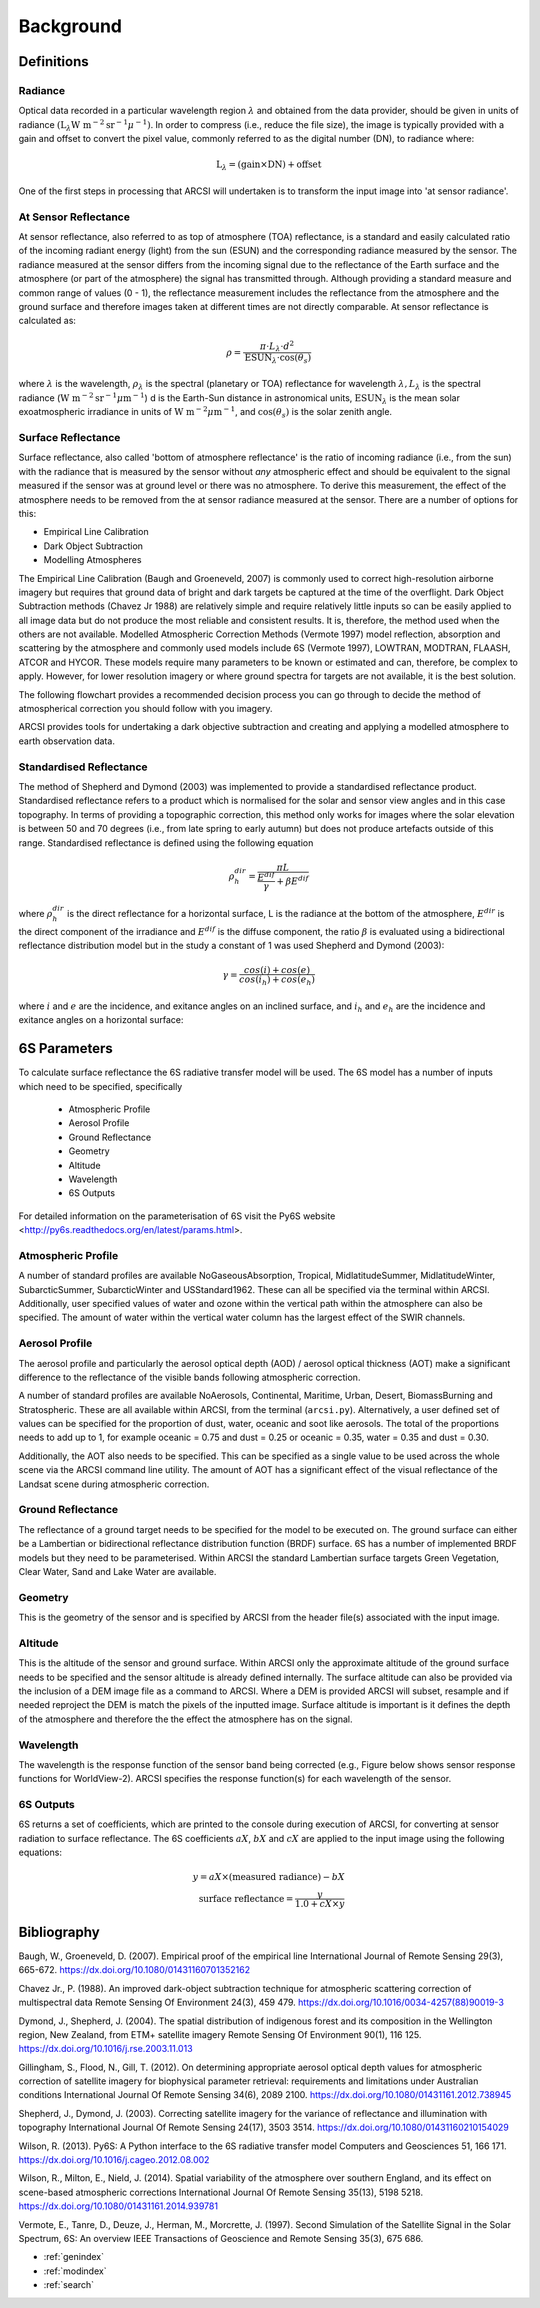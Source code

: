 


Background
============

Definitions
--------------

Radiance
~~~~~~~~~~

Optical data recorded in a particular wavelength region :math:`\lambda` and obtained from the data provider, should be given in units of radiance :math:`(\textrm{L}_{\lambda} \textrm{W m}^{-2} \textrm{sr}^{-1} \mu^{-1})`. In order to compress (i.e., reduce the file size), the image is typically provided with a gain and offset to convert the pixel value, commonly referred to as the digital number (DN), to radiance where:

.. math::
    \textrm{L}_{\lambda} = (\textrm{gain} \times \textrm{DN}) + \textrm{offset}

One of the first steps in processing that ARCSI will undertaken is to transform the input image into 'at sensor radiance'.

At Sensor Reflectance
~~~~~~~~~~~~~~~~~~~~~~~

At sensor reflectance, also referred to as top of atmosphere (TOA) reflectance, is a standard and easily calculated ratio of the incoming radiant energy (light) from the sun (ESUN) and the corresponding radiance measured by the sensor. The radiance measured at the sensor differs from the incoming signal due to the reflectance of the Earth surface and the atmosphere (or part of the atmosphere) the signal has transmitted through. Although providing a standard measure and common range of values (0 - 1), the reflectance measurement includes the reflectance from the atmosphere and the ground surface and therefore images taken at different times are not directly comparable. At sensor reflectance is calculated as:

.. math::
    \rho = \frac{\pi \cdot L_{\lambda} \cdot d^{2}}{\textrm{ESUN}_{\lambda} \cdot \cos(\theta_{s})}

where :math:`\lambda` is the wavelength, :math:`\rho_{\lambda}` is the spectral (planetary or TOA) reflectance for wavelength :math:`\lambda, L_{\lambda}`
is the spectral radiance (:math:`\textrm{W m}^{-2} \textrm{sr}^{-1} \mu\textrm{m}^{-1}`) d is the Earth-Sun distance in astronomical units, :math:`\textrm{ESUN}_{λ}` is the
mean solar exoatmospheric irradiance in units of :math:`\textrm{W m}^{-2} \mu\textrm{m}^{-1}`, and :math:`\cos(\theta_{s})` is the solar zenith angle.

Surface Reflectance
~~~~~~~~~~~~~~~~~~~~~~

Surface reflectance, also called 'bottom of atmosphere reflectance' is the ratio of incoming radiance (i.e., from the sun) with the radiance that is measured by the sensor without *any* atmospheric effect and should be equivalent to the signal measured if the sensor was at ground level or there was no atmosphere. To derive this measurement, the effect of the atmosphere needs to be removed from the at sensor radiance
measured at the sensor. There are a number of options for this:

-   Empirical Line Calibration

-   Dark Object Subtraction

-   Modelling Atmospheres

The Empirical Line Calibration (Baugh and Groeneveld, 2007) is commonly used to correct high-resolution airborne imagery but requires that ground data of bright and dark targets be captured at the time of the overflight. Dark Object Subtraction methods (Chavez  Jr 1988) are relatively simple and require relatively little inputs so can be easily applied to all image data but do not produce the most reliable and consistent results. It is, therefore, the method used when the others are not available. Modelled Atmospheric Correction Methods (Vermote 1997) model reflection, absorption and scattering by the atmosphere and commonly used models include 6S (Vermote 1997), LOWTRAN, MODTRAN, FLAASH, ATCOR and HYCOR. These models require many parameters to be known or estimated and can, therefore, be complex to apply. However, for lower resolution imagery or where ground spectra for targets are not available, it is the best solution.

The following flowchart provides a recommended decision process you can go through to decide the method of atmospherical correction you should follow with you imagery.

.. image:: figures/FlowchartAtCorr2Use.png
  :width: 600
  :alt: Flowchart for which atmospheric correction process to use

ARCSI provides tools for undertaking a dark objective subtraction and creating and applying a modelled atmosphere to earth observation data.

Standardised Reflectance
~~~~~~~~~~~~~~~~~~~~~~~~~

The method of Shepherd and Dymond (2003) was implemented to provide a standardised reflectance product. Standardised reflectance refers to a product which is normalised for the solar and sensor view angles and in this case topography. In terms of providing a topographic correction, this method
only works for images where the solar elevation is between 50 and 70 degrees (i.e., from late spring to early autumn) but does not produce artefacts outside of this range. Standardised reflectance is defined using the following equation

.. math::
    \rho^{dir}_{h} = \frac{\pi L}{\frac{E^{dif}}{\gamma}+\beta E^{dif}}

where :math:`\rho^{dir}_{h}` is the direct reflectance for a horizontal surface, L is the radiance at the bottom of the atmosphere, :math:`E^{dir}` is the direct component of the irradiance and :math:`E^{dif}` is the diffuse component, the ratio :math:`\beta` is evaluated using a bidirectional reflectance distribution model but in the study a constant of 1 was used
Shepherd and Dymond (2003):

.. math::
    \gamma = \frac{cos(i)+cos(e)}{cos(i_h)+cos(e_h)}

where :math:`i` and :math:`e` are the incidence, and exitance angles on an inclined surface, and :math:`i_h` and :math:`e_h` are the incidence and exitance angles on a horizontal surface:

.. image:: figures/StandardisedReflectance.jpg
  :width: 600
  :alt: Illustration of geometries associated with standardised reflectance.

6S Parameters
--------------

To calculate surface reflectance the 6S radiative transfer model will be used. The 6S model has a number of inputs which need to be specified, specifically

 * Atmospheric Profile
 * Aerosol Profile
 * Ground Reflectance
 * Geometry
 * Altitude
 * Wavelength
 * 6S Outputs

For detailed information on the parameterisation of 6S visit the Py6S website <http://py6s.readthedocs.org/en/latest/params.html>.

Atmospheric Profile
~~~~~~~~~~~~~~~~~~~~~

A number of standard profiles are available NoGaseousAbsorption, Tropical, MidlatitudeSummer, MidlatitudeWinter, SubarcticSummer, SubarcticWinter and USStandard1962. These can all be specified via the terminal within ARCSI. Additionally, user specified values of water and ozone within the vertical path within the atmosphere can also be specified. The amount of water within the vertical water column has the
largest effect of the SWIR channels.

Aerosol Profile
~~~~~~~~~~~~~~~~~~~

The aerosol profile and particularly the aerosol optical depth (AOD) / aerosol optical thickness (AOT) make a significant difference to the reflectance of the visible bands following atmospheric correction.

A number of standard profiles are available NoAerosols, Continental, Maritime, Urban, Desert, BiomassBurning and Stratospheric. These are all available within ARCSI, from the terminal (``arcsi.py``). Alternatively, a user defined set of values can be specified for the proportion of dust, water, oceanic and soot like aerosols. The total of the proportions needs to add up to 1, for example oceanic = 0.75 and dust = 0.25 or oceanic = 0.35, water = 0.35 and dust = 0.30.

Additionally, the AOT also needs to be specified. This can be specified as a single value to be used across the whole scene via the ARCSI command line utility. The amount of AOT has a significant effect of the visual reflectance of the Landsat scene during atmospheric correction.

Ground Reflectance
~~~~~~~~~~~~~~~~~~~~

The reflectance of a ground target needs to be specified for the model to be executed on. The ground surface can either be a Lambertian or bidirectional reflectance distribution function (BRDF) surface. 6S has a number of implemented BRDF models but they need to be parameterised. Within ARCSI the standard Lambertian surface targets Green Vegetation, Clear Water, Sand and Lake Water are available.

Geometry
~~~~~~~~~~~~

This is the geometry of the sensor and is specified by ARCSI from the header file(s) associated with the input image.

Altitude
~~~~~~~~~~

This is the altitude of the sensor and ground surface. Within ARCSI only the approximate altitude of the ground surface needs to be specified and the sensor altitude is already defined internally. The surface altitude can also be provided via the inclusion of a DEM image file as a command to ARCSI. Where a DEM is provided ARCSI will subset, resample and if needed reproject the DEM is match the pixels of the inputted image. Surface altitude is important is it defines the depth of the atmosphere and therefore the the effect the atmosphere has on the signal.

.. image:: figures/Figure_ElevationAtmosDist.png
  :width: 600
  :alt: Illustration showing the importance of elevation data.

Wavelength
~~~~~~~~~~~~~

The wavelength is the response function of the sensor band being corrected (e.g., Figure below shows sensor response functions for WorldView-2). ARCSI specifies the response function(s) for each wavelength of the sensor.

.. image:: figures/WV2SpecResponse.jpg
  :width: 600
  :alt: WorldView-2 Sensor Response Functions.

6S Outputs
~~~~~~~~~~~~~

6S returns a set of coefficients, which are printed to the console during execution of ARCSI, for converting at sensor radiation to surface reflectance. The 6S coefficients :math:`aX`, :math:`bX` and :math:`cX` are applied to the input image using the following equations:

.. math::
    y = aX \times (\textrm{measured radiance})-bX
    \\
    \textrm{surface reflectance}=\frac{y}{1.0 + cX \times y}


Bibliography
--------------

Baugh, W., Groeneveld, D. (2007). Empirical proof of the empirical line International Journal of Remote Sensing  29(3), 665-672. https://dx.doi.org/10.1080/01431160701352162

Chavez Jr., P. (1988). An improved dark-object subtraction technique for atmospheric scattering correction of multispectral data Remote Sensing Of Environment  24(3), 459 479. https://dx.doi.org/10.1016/0034-4257(88)90019-3

Dymond, J., Shepherd, J. (2004). The spatial distribution of indigenous forest and its composition in the Wellington region, New Zealand, from ETM+ satellite imagery Remote Sensing Of Environment  90(1), 116 125. https://dx.doi.org/10.1016/j.rse.2003.11.013

Gillingham, S., Flood, N., Gill, T. (2012). On determining appropriate aerosol optical depth values for atmospheric correction of satellite imagery for biophysical parameter retrieval: requirements and limitations under Australian conditions International Journal Of Remote Sensing  34(6), 2089 2100. https://dx.doi.org/10.1080/01431161.2012.738945

Shepherd, J., Dymond, J. (2003). Correcting satellite imagery for the variance of reflectance and illumination with topography International Journal Of Remote Sensing  24(17), 3503 3514. https://dx.doi.org/10.1080/01431160210154029

Wilson, R. (2013). Py6S: A Python interface to the 6S radiative transfer model Computers and Geosciences  51, 166 171. https://dx.doi.org/10.1016/j.cageo.2012.08.002

Wilson, R., Milton, E., Nield, J. (2014). Spatial variability of the atmosphere over southern England, and its effect on scene-based atmospheric corrections International Journal Of Remote Sensing  35(13), 5198 5218. https://dx.doi.org/10.1080/01431161.2014.939781

Vermote, E., Tanre, D., Deuze, J., Herman, M., Morcrette, J. (1997). Second Simulation of the Satellite Signal in the Solar Spectrum, 6S: An overview IEEE Transactions of Geoscience and Remote Sensing  35(3), 675 686.



* :ref:`genindex`
* :ref:`modindex`
* :ref:`search`

